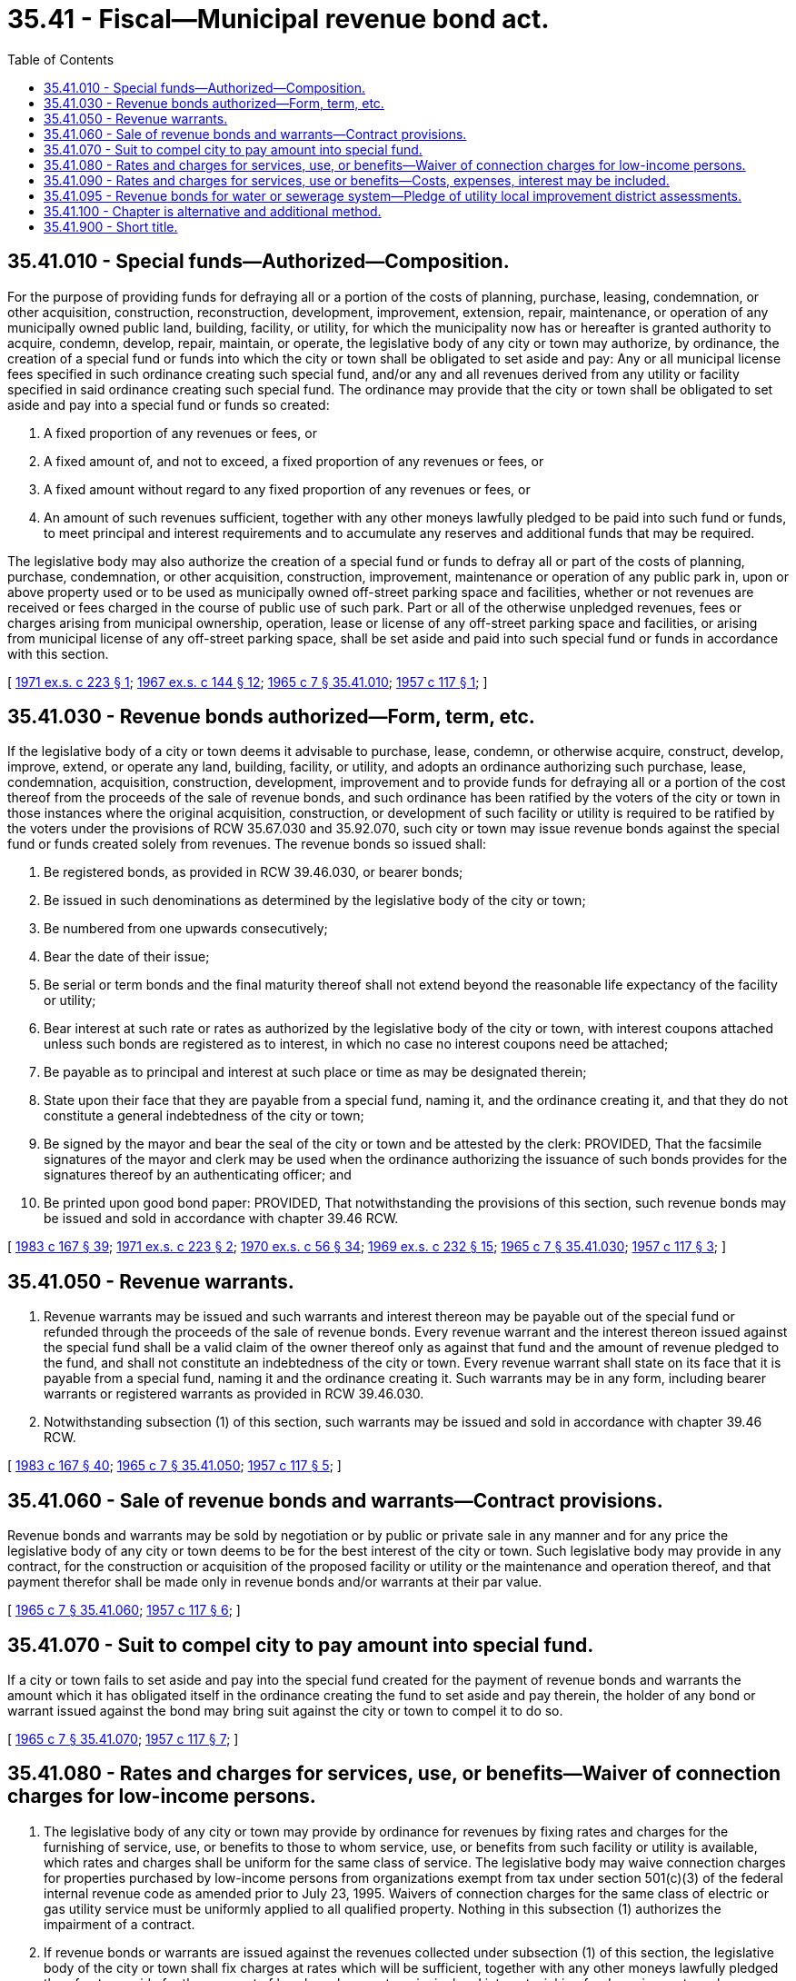 = 35.41 - Fiscal—Municipal revenue bond act.
:toc:

== 35.41.010 - Special funds—Authorized—Composition.
For the purpose of providing funds for defraying all or a portion of the costs of planning, purchase, leasing, condemnation, or other acquisition, construction, reconstruction, development, improvement, extension, repair, maintenance, or operation of any municipally owned public land, building, facility, or utility, for which the municipality now has or hereafter is granted authority to acquire, condemn, develop, repair, maintain, or operate, the legislative body of any city or town may authorize, by ordinance, the creation of a special fund or funds into which the city or town shall be obligated to set aside and pay: Any or all municipal license fees specified in such ordinance creating such special fund, and/or any and all revenues derived from any utility or facility specified in said ordinance creating such special fund. The ordinance may provide that the city or town shall be obligated to set aside and pay into a special fund or funds so created:

. A fixed proportion of any revenues or fees, or

. A fixed amount of, and not to exceed, a fixed proportion of any revenues or fees, or

. A fixed amount without regard to any fixed proportion of any revenues or fees, or

. An amount of such revenues sufficient, together with any other moneys lawfully pledged to be paid into such fund or funds, to meet principal and interest requirements and to accumulate any reserves and additional funds that may be required.

The legislative body may also authorize the creation of a special fund or funds to defray all or part of the costs of planning, purchase, condemnation, or other acquisition, construction, improvement, maintenance or operation of any public park in, upon or above property used or to be used as municipally owned off-street parking space and facilities, whether or not revenues are received or fees charged in the course of public use of such park. Part or all of the otherwise unpledged revenues, fees or charges arising from municipal ownership, operation, lease or license of any off-street parking space and facilities, or arising from municipal license of any off-street parking space, shall be set aside and paid into such special fund or funds in accordance with this section.

[ http://leg.wa.gov/CodeReviser/documents/sessionlaw/1971ex1c223.pdf?cite=1971%20ex.s.%20c%20223%20§%201[1971 ex.s. c 223 § 1]; http://leg.wa.gov/CodeReviser/documents/sessionlaw/1967ex1c144.pdf?cite=1967%20ex.s.%20c%20144%20§%2012[1967 ex.s. c 144 § 12]; http://leg.wa.gov/CodeReviser/documents/sessionlaw/1965c7.pdf?cite=1965%20c%207%20§%2035.41.010[1965 c 7 § 35.41.010]; http://leg.wa.gov/CodeReviser/documents/sessionlaw/1957c117.pdf?cite=1957%20c%20117%20§%201[1957 c 117 § 1]; ]

== 35.41.030 - Revenue bonds authorized—Form, term, etc.
If the legislative body of a city or town deems it advisable to purchase, lease, condemn, or otherwise acquire, construct, develop, improve, extend, or operate any land, building, facility, or utility, and adopts an ordinance authorizing such purchase, lease, condemnation, acquisition, construction, development, improvement and to provide funds for defraying all or a portion of the cost thereof from the proceeds of the sale of revenue bonds, and such ordinance has been ratified by the voters of the city or town in those instances where the original acquisition, construction, or development of such facility or utility is required to be ratified by the voters under the provisions of RCW 35.67.030 and 35.92.070, such city or town may issue revenue bonds against the special fund or funds created solely from revenues. The revenue bonds so issued shall:

. Be registered bonds, as provided in RCW 39.46.030, or bearer bonds;

. Be issued in such denominations as determined by the legislative body of the city or town;

. Be numbered from one upwards consecutively;

. Bear the date of their issue;

. Be serial or term bonds and the final maturity thereof shall not extend beyond the reasonable life expectancy of the facility or utility;

. Bear interest at such rate or rates as authorized by the legislative body of the city or town, with interest coupons attached unless such bonds are registered as to interest, in which no case no interest coupons need be attached;

. Be payable as to principal and interest at such place or time as may be designated therein;

. State upon their face that they are payable from a special fund, naming it, and the ordinance creating it, and that they do not constitute a general indebtedness of the city or town;

. Be signed by the mayor and bear the seal of the city or town and be attested by the clerk: PROVIDED, That the facsimile signatures of the mayor and clerk may be used when the ordinance authorizing the issuance of such bonds provides for the signatures thereof by an authenticating officer; and

. Be printed upon good bond paper: PROVIDED, That notwithstanding the provisions of this section, such revenue bonds may be issued and sold in accordance with chapter 39.46 RCW.

[ http://leg.wa.gov/CodeReviser/documents/sessionlaw/1983c167.pdf?cite=1983%20c%20167%20§%2039[1983 c 167 § 39]; http://leg.wa.gov/CodeReviser/documents/sessionlaw/1971ex1c223.pdf?cite=1971%20ex.s.%20c%20223%20§%202[1971 ex.s. c 223 § 2]; http://leg.wa.gov/CodeReviser/documents/sessionlaw/1970ex1c56.pdf?cite=1970%20ex.s.%20c%2056%20§%2034[1970 ex.s. c 56 § 34]; http://leg.wa.gov/CodeReviser/documents/sessionlaw/1969ex1c232.pdf?cite=1969%20ex.s.%20c%20232%20§%2015[1969 ex.s. c 232 § 15]; http://leg.wa.gov/CodeReviser/documents/sessionlaw/1965c7.pdf?cite=1965%20c%207%20§%2035.41.030[1965 c 7 § 35.41.030]; http://leg.wa.gov/CodeReviser/documents/sessionlaw/1957c117.pdf?cite=1957%20c%20117%20§%203[1957 c 117 § 3]; ]

== 35.41.050 - Revenue warrants.
. Revenue warrants may be issued and such warrants and interest thereon may be payable out of the special fund or refunded through the proceeds of the sale of revenue bonds. Every revenue warrant and the interest thereon issued against the special fund shall be a valid claim of the owner thereof only as against that fund and the amount of revenue pledged to the fund, and shall not constitute an indebtedness of the city or town. Every revenue warrant shall state on its face that it is payable from a special fund, naming it and the ordinance creating it. Such warrants may be in any form, including bearer warrants or registered warrants as provided in RCW 39.46.030.

. Notwithstanding subsection (1) of this section, such warrants may be issued and sold in accordance with chapter 39.46 RCW.

[ http://leg.wa.gov/CodeReviser/documents/sessionlaw/1983c167.pdf?cite=1983%20c%20167%20§%2040[1983 c 167 § 40]; http://leg.wa.gov/CodeReviser/documents/sessionlaw/1965c7.pdf?cite=1965%20c%207%20§%2035.41.050[1965 c 7 § 35.41.050]; http://leg.wa.gov/CodeReviser/documents/sessionlaw/1957c117.pdf?cite=1957%20c%20117%20§%205[1957 c 117 § 5]; ]

== 35.41.060 - Sale of revenue bonds and warrants—Contract provisions.
Revenue bonds and warrants may be sold by negotiation or by public or private sale in any manner and for any price the legislative body of any city or town deems to be for the best interest of the city or town. Such legislative body may provide in any contract, for the construction or acquisition of the proposed facility or utility or the maintenance and operation thereof, and that payment therefor shall be made only in revenue bonds and/or warrants at their par value.

[ http://leg.wa.gov/CodeReviser/documents/sessionlaw/1965c7.pdf?cite=1965%20c%207%20§%2035.41.060[1965 c 7 § 35.41.060]; http://leg.wa.gov/CodeReviser/documents/sessionlaw/1957c117.pdf?cite=1957%20c%20117%20§%206[1957 c 117 § 6]; ]

== 35.41.070 - Suit to compel city to pay amount into special fund.
If a city or town fails to set aside and pay into the special fund created for the payment of revenue bonds and warrants the amount which it has obligated itself in the ordinance creating the fund to set aside and pay therein, the holder of any bond or warrant issued against the bond may bring suit against the city or town to compel it to do so.

[ http://leg.wa.gov/CodeReviser/documents/sessionlaw/1965c7.pdf?cite=1965%20c%207%20§%2035.41.070[1965 c 7 § 35.41.070]; http://leg.wa.gov/CodeReviser/documents/sessionlaw/1957c117.pdf?cite=1957%20c%20117%20§%207[1957 c 117 § 7]; ]

== 35.41.080 - Rates and charges for services, use, or benefits—Waiver of connection charges for low-income persons.
. The legislative body of any city or town may provide by ordinance for revenues by fixing rates and charges for the furnishing of service, use, or benefits to those to whom service, use, or benefits from such facility or utility is available, which rates and charges shall be uniform for the same class of service. The legislative body may waive connection charges for properties purchased by low-income persons from organizations exempt from tax under section 501(c)(3) of the federal internal revenue code as amended prior to July 23, 1995. Waivers of connection charges for the same class of electric or gas utility service must be uniformly applied to all qualified property. Nothing in this subsection (1) authorizes the impairment of a contract.

. If revenue bonds or warrants are issued against the revenues collected under subsection (1) of this section, the legislative body of the city or town shall fix charges at rates which will be sufficient, together with any other moneys lawfully pledged therefor, to provide for the payment of bonds and warrants, principal and interest, sinking fund requirements and expenses incidental to the issuance of such revenue bonds or warrants; in fixing such charges the legislative body of the city or town may establish rates sufficient to pay, in addition, the costs of operating and maintaining such facility or utility.

[ http://lawfilesext.leg.wa.gov/biennium/1995-96/Pdf/Bills/Session%20Laws/House/1241-S.SL.pdf?cite=1995%20c%20140%20§%202[1995 c 140 § 2]; http://leg.wa.gov/CodeReviser/documents/sessionlaw/1971ex1c223.pdf?cite=1971%20ex.s.%20c%20223%20§%203[1971 ex.s. c 223 § 3]; http://leg.wa.gov/CodeReviser/documents/sessionlaw/1965c7.pdf?cite=1965%20c%207%20§%2035.41.080[1965 c 7 § 35.41.080]; http://leg.wa.gov/CodeReviser/documents/sessionlaw/1959c203.pdf?cite=1959%20c%20203%20§%201[1959 c 203 § 1]; http://leg.wa.gov/CodeReviser/documents/sessionlaw/1957c117.pdf?cite=1957%20c%20117%20§%208[1957 c 117 § 8]; ]

== 35.41.090 - Rates and charges for services, use or benefits—Costs, expenses, interest may be included.
In setting the rates to be charged for the service, use, or benefits derived from such facility or utility, or in determining the cost of the planning, acquisition, construction, reconstruction, development, improvement, extension, repair, maintenance, or operation thereof the legislative body of the city or town may include all costs and estimated costs of the issuance of said bonds, all engineering, inspection, fiscal and legal expense and interest which it is estimated will accrue during the construction period and for such period of time thereafter deemed by the legislative body to be necessary or desirable on money borrowed, or which it is estimated will be borrowed in connection therewith.

[ http://leg.wa.gov/CodeReviser/documents/sessionlaw/1971ex1c223.pdf?cite=1971%20ex.s.%20c%20223%20§%204[1971 ex.s. c 223 § 4]; http://leg.wa.gov/CodeReviser/documents/sessionlaw/1965c7.pdf?cite=1965%20c%207%20§%2035.41.090[1965 c 7 § 35.41.090]; http://leg.wa.gov/CodeReviser/documents/sessionlaw/1957c117.pdf?cite=1957%20c%20117%20§%209[1957 c 117 § 9]; ]

== 35.41.095 - Revenue bonds for water or sewerage system—Pledge of utility local improvement district assessments.
The legislative body of any city or town may provide as an additional method for securing the payment of any such bonds issued to pay the whole or a portion of the cost of providing the city or town with a system of water or sewerage as set forth in RCW 35.43.042, that utility local improvement district assessments authorized to be made for the purposes and subject to the limitations contained in RCW 35.43.042 may be pledged to secure the payment of such bonds.

[ http://leg.wa.gov/CodeReviser/documents/sessionlaw/1967c52.pdf?cite=1967%20c%2052%20§%2026[1967 c 52 § 26]; ]

== 35.41.100 - Chapter is alternative and additional method.
The authority granted by this chapter shall be considered an alternative and additional method of issuing revenue bonds or warrants by cities and towns and no restriction, limitation, or regulation relative to the issuance of such bonds contained in any other law shall apply to the bonds issued hereunder.

[ http://leg.wa.gov/CodeReviser/documents/sessionlaw/1965c7.pdf?cite=1965%20c%207%20§%2035.41.100[1965 c 7 § 35.41.100]; http://leg.wa.gov/CodeReviser/documents/sessionlaw/1957c117.pdf?cite=1957%20c%20117%20§%2010[1957 c 117 § 10]; ]

== 35.41.900 - Short title.
This chapter shall be known as "the municipal revenue bond act."

[ http://leg.wa.gov/CodeReviser/documents/sessionlaw/1965c7.pdf?cite=1965%20c%207%20§%2035.41.900[1965 c 7 § 35.41.900]; http://leg.wa.gov/CodeReviser/documents/sessionlaw/1957c117.pdf?cite=1957%20c%20117%20§%2011[1957 c 117 § 11]; ]

